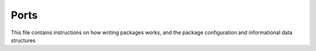 
Ports
=========

This file contains instructions on how writing packages works,
and the package configuration and informational data structures



